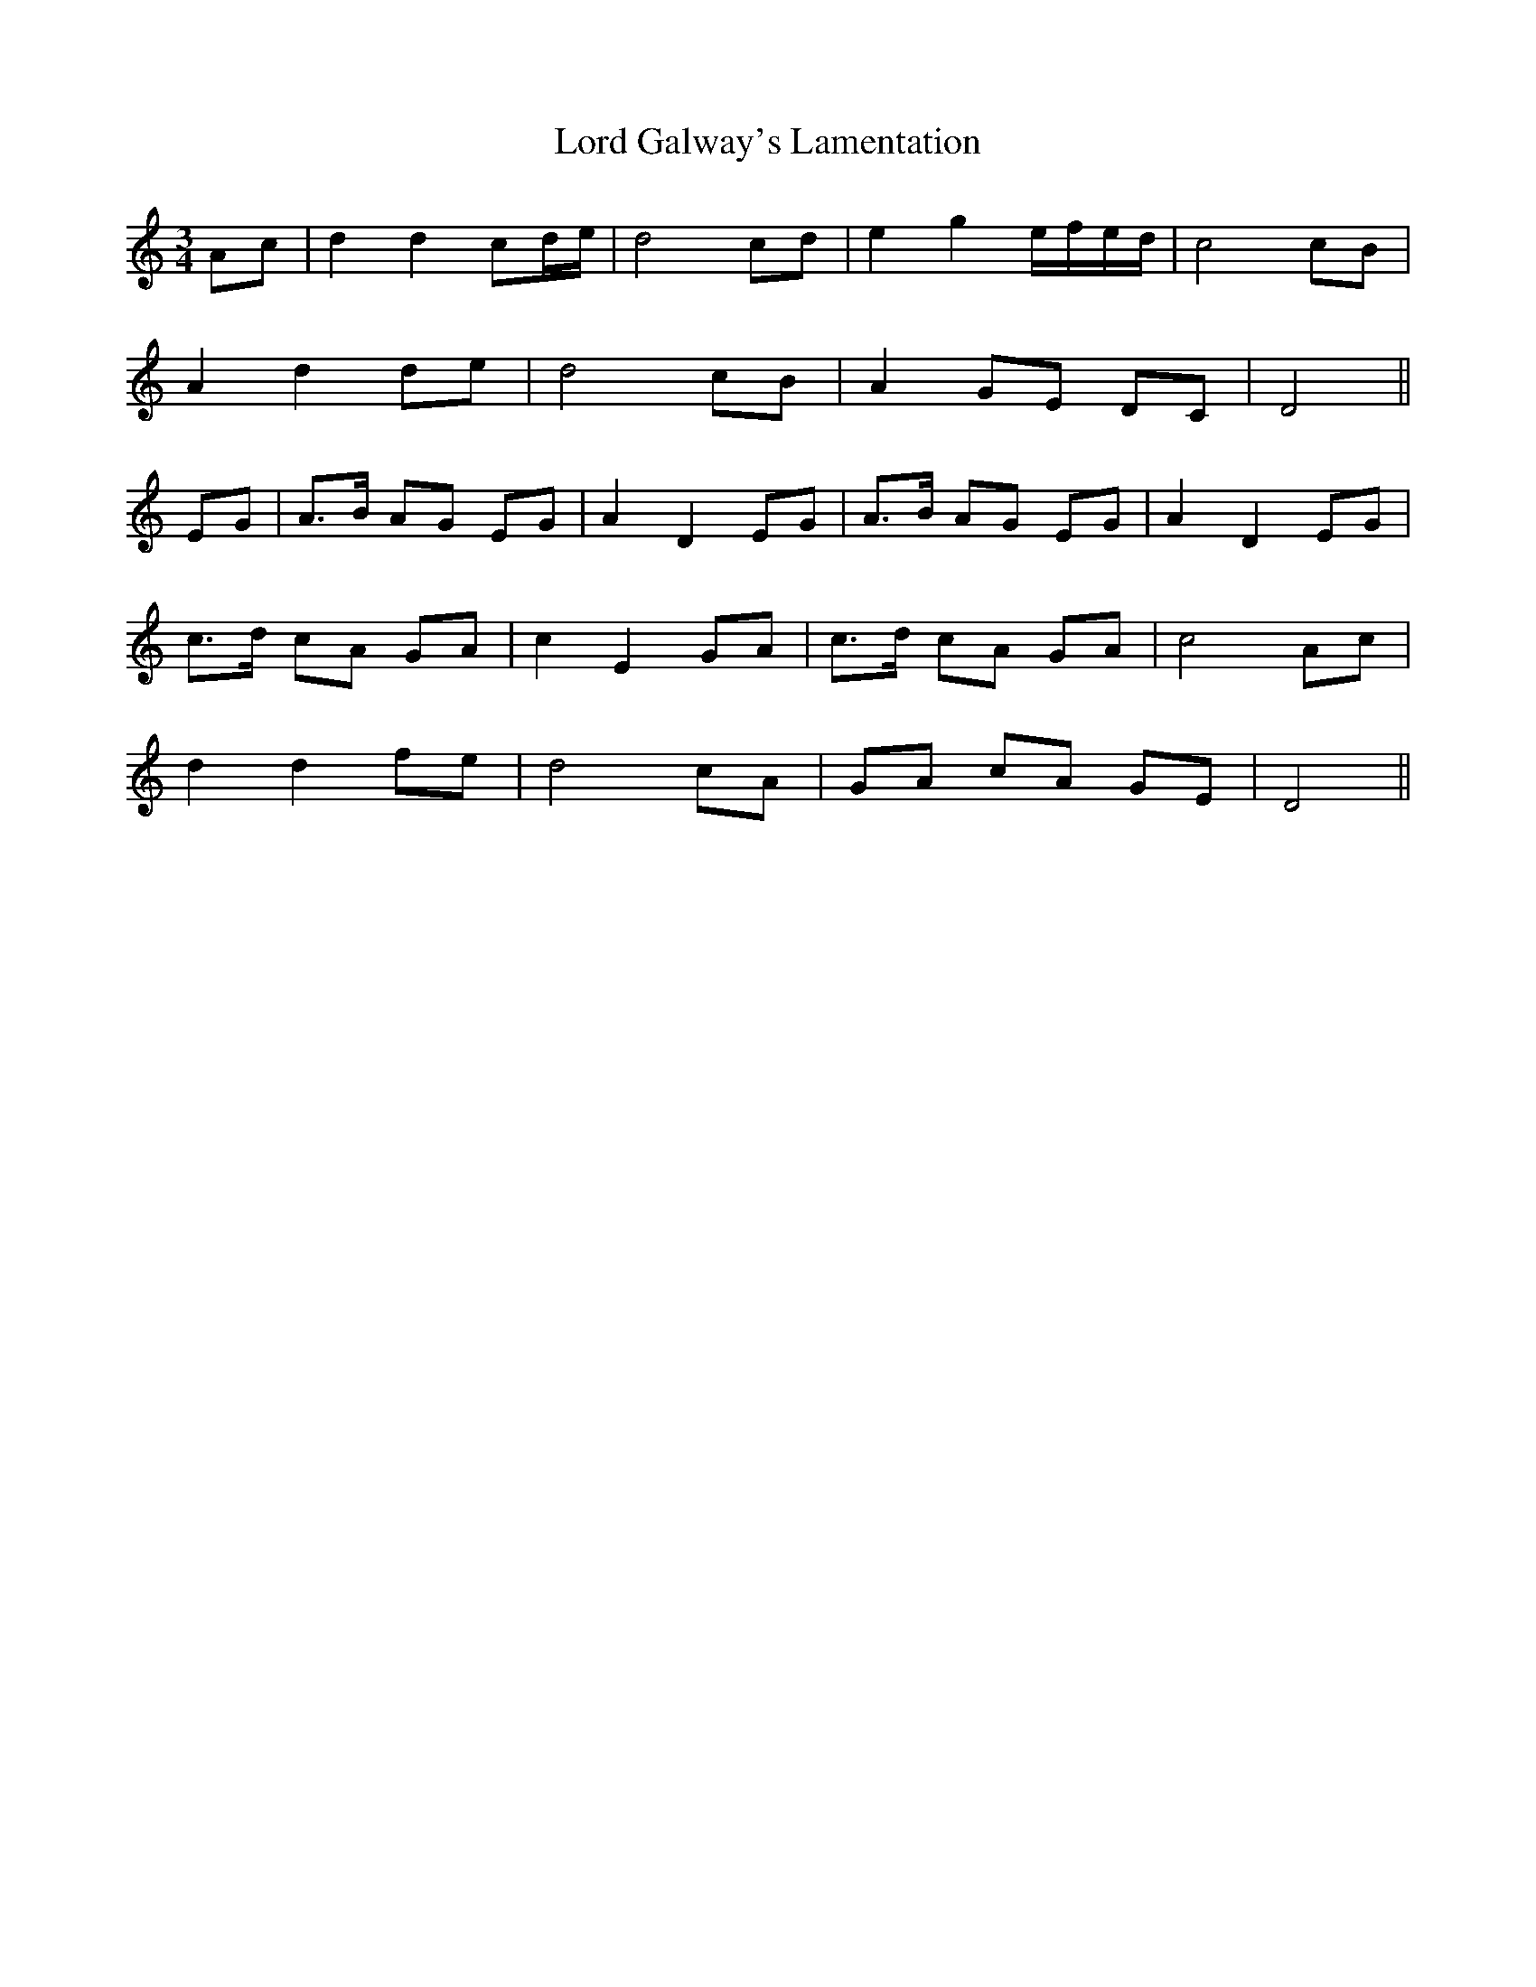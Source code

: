 X: 24181
T: Lord Galway's Lamentation
R: waltz
M: 3/4
K: Ddorian
Ac|d2d2cd/e/|d4cd|e2g2e/f/e/d/|c4cB|
A2d2de|d4cB|A2GE DC|D4||
EG|A3/2B/ AG EG|A2D2EG|A3/2B/ AG EG|A2D2EG|
c3/2d/ cA GA|c2E2GA|c3/2d/ cA GA|c4Ac|
d2d2fe|d4cA|GA cA GE|D4||


